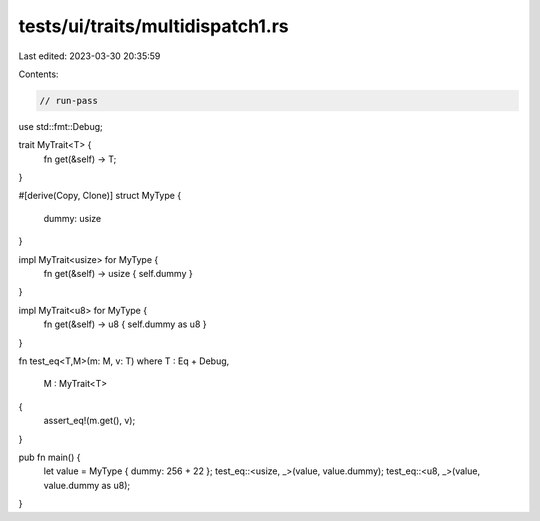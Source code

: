 tests/ui/traits/multidispatch1.rs
=================================

Last edited: 2023-03-30 20:35:59

Contents:

.. code-block:: rs

    // run-pass

use std::fmt::Debug;

trait MyTrait<T> {
    fn get(&self) -> T;
}

#[derive(Copy, Clone)]
struct MyType {
    dummy: usize
}

impl MyTrait<usize> for MyType {
    fn get(&self) -> usize { self.dummy }
}

impl MyTrait<u8> for MyType {
    fn get(&self) -> u8 { self.dummy as u8 }
}

fn test_eq<T,M>(m: M, v: T)
where T : Eq + Debug,
      M : MyTrait<T>
{
    assert_eq!(m.get(), v);
}

pub fn main() {
    let value = MyType { dummy: 256 + 22 };
    test_eq::<usize, _>(value, value.dummy);
    test_eq::<u8, _>(value, value.dummy as u8);
}


